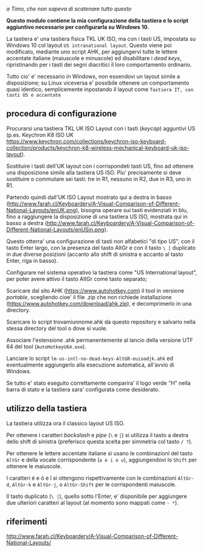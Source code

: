 /a Timo,
che non sapeva di scatenare tutto questo/

*Questo modulo contiene la mia configurazione della tastiera e lo script aggiuntivo necessario per configurarla su Windows 10.*

La tastiera e' una tastiera fisica TKL UK ISO, ma con i tasti US, impostata su Windows 10 col layout =US intranational layout=.  Questo viene poi modificato, mediante uno script AHK, per aggiungervi tutte le lettere accentate italiane (maiuscole e minuscole) ed disabilitare i /dead keys/, ripristinando per i tasti dei segni diacritici il loro comportamento ordinario.

Tutto cio' e' necessario in Windows, non essendovi un layout simile a disposizione; su Linux viceversa e' possibile ottenere un comportamento quasi identico, semplicemente inpostando il layout come =Tastiera IT, con tasti US e accentate= 

** procedura di configurazione

Procurarsi una tastiera TKL UK ISO Layout con i tasti (/keycap/) agguntivi US (p.es. Keychron K8 ISO UK https://www.keychron.com/collections/keychron-iso-keyboard-collection/products/keychron-k8-wireless-mechanical-keyboard-uk-iso-layout).

Sostituire i tasti dell'UK layout con i corrispondeti tasti US, fino ad ottenere una disposizione simile alla tastiera US ISO. Piu' precisamente si deve sostituire o commutare sei tasti: tre in R1, nessuno in R2, due in R3, uno in R1. 

Partendo quindi dall'UK ISO Layout mostrato qui a destra in basso (http://www.farah.cl/Keyboardery/A-Visual-Comparison-of-Different-National-Layouts/enUK.png), bisogna operare sui tasti evidenziati in blu, fino a raggiungere la disposizione di una tastiera US ISO, mostrata qui in basso a destra (http://www.farah.cl/Keyboardery/A-Visual-Comparison-of-Different-National-Layouts/enUSin.png). 

Questo otterra' una configurazione di tasti non alfabetici "di tipo US", con il tasto Enter largo, con la presenza del tasto AltGr e con il tasto =\ |= duplicato in due diverse posizioni (accanto allo shift di sinistra e accanto al tasto Enter, riga in basso).

Configurare nel sistema operativo la tastiera come "US International layout", per poter avere attivo il tasto AltGr come tasto separato;

Scaricare dal sito AHK (https://www.autohotkey.com) il tool in versione /portable/, scegliendo cioe' il file .zip che non richiede installazione (https://www.autohotkey.com/download/ahk.zip), e decomprimerlo in una directory.

Scaricare lo script trovamiunnome.ahk da questo repository e salvarlo nella stessa directory del tool o dove si vuole.

Associare l'estensione .ahk permanentemente al lancio della versione UTF 64 del tool (=AutoHotkeyU64.exe=).

Lanciare lo script =lm-us-intl-no-dead-keys-AltGR-euioadjk.ahk= ed eventualmente aggiungerlo alla esecuzione automatica, all'avvio di Windows.

Se tutto e' stato eseguito correttamente comparira' il logo verde "H" nella barra di stato e la tastiera sara' configurata come desiderato.

** utilizzo della tastiera

La tastiera utilizza ora il classico layout US ISO.

Per ottenere i caratteri /backslash/ e /pipe/ (=\= e =|=) si utilizza il tasto a destra dello shift di sinistra (preferisco questa scelta per simmetria col tasto =/ ?=).

Per ottenere le lettere accentate italiane si usano le combinazioni del tasto =AltGr= e della vocale corrispondente (=a e i o u=), aggiungendovi lo =Shift= per ottenere le maiuscole. 

I caratteri é e ó e î si ottengono rispettivamente con le combinazioni =AltGr-d=, =AltGr-k= e =AltGr-j=, o =AltGr-Shift= per le corrispondenti maiuscole.

Il tasto duplicato (=\ |=), quello sotto l'Enter, e' disponibile per aggiungere due ulteriori caratteri al layout (al momento sono mappati come =- *=).
** riferimenti

http://www.farah.cl/Keyboardery/A-Visual-Comparison-of-Different-National-Layouts/
